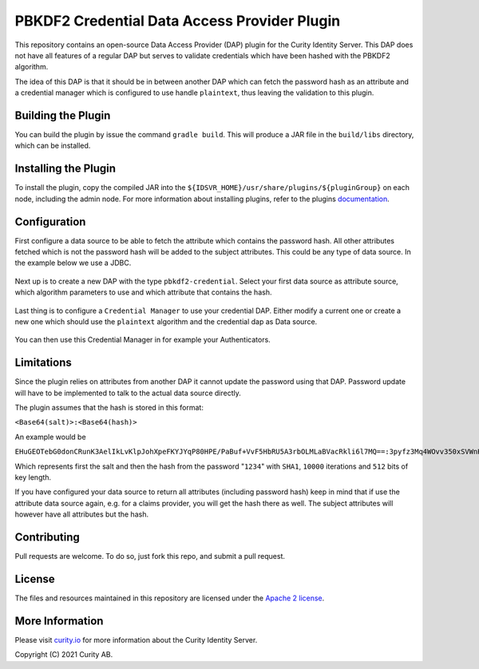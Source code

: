 PBKDF2 Credential Data Access Provider Plugin
=============================================

.. image:: https://img.shields.io/badge/quality-experiment-red
    :target: https://curity.io/resources/code-examples/status/

.. image:: https://img.shields.io/badge/availability-source-blue
    :target: https://curity.io/resources/code-examples/status/

This repository contains an open-source Data Access Provider (DAP) plugin for the Curity Identity Server. This DAP does not have all features of a regular DAP but serves to validate credentials which have been hashed with the PBKDF2 algorithm.

The idea of this DAP is that it should be in between another DAP which can fetch the password hash as an attribute and a credential manager which is configured to use handle ``plaintext``, thus leaving the validation to this plugin.

Building the Plugin
~~~~~~~~~~~~~~~~~~~

You can build the plugin by issue the command ``gradle build``. This will produce a JAR file in the ``build/libs`` directory, which can be installed.

Installing the Plugin
~~~~~~~~~~~~~~~~~~~~~

To install the plugin, copy the compiled JAR into the ``${IDSVR_HOME}/usr/share/plugins/${pluginGroup}`` on each node, including the admin node. For more information about installing plugins, refer to the plugins `documentation <https://developer.curity.io/docs/latest/developer-guide/plugins/index.html#plugin-installation/>`_.

Configuration
~~~~~~~~~~~~~

First configure a data source to be able to fetch the attribute which contains the password hash. All other attributes fetched which is not the password hash will be added to the subject attributes. This could be any type of data source. In the example below we use a JDBC.

.. figure:: images/update-datasource.png
    :align: center
    :width: 600px

Next up is to create a new DAP with the type ``pbkdf2-credential``. Select your first data source as attribute source, which algorithm parameters to use and which attribute that contains the hash. 

.. figure:: images/plugin-config.png
    :align: center
    :width: 600px

Last thing is to configure a ``Credential Manager`` to use your credential DAP. Either modify a current one or create a new one which should use the ``plaintext`` algorithm and the credential dap as Data source.

.. figure:: images/credential-manager.png
    :align: center
    :width: 600px

You can then use this Credential Manager in for example your Authenticators.

Limitations
~~~~~~~~~~~

Since the plugin relies on attributes from another DAP it cannot update the password using that DAP. Password update will have to be implemented to talk to the actual data source directly.

The plugin assumes that the hash is stored in this format:

``<Base64(salt)>:<Base64(hash)>``

An example would be

``EHuGEOTebG0donCRunK3AelIkLvKlpJohXpeFKYJYqP80HPE/PaBuf+VvF5HbRU5A3rbOLMLaBVacRkli6l7MQ==:3pyfz3Mq4WOvv350xSVWnK8g6NBuWrN115DAUJ6OwPtx9p5mLVzu7SWhHWcEa816m0q7ymFcW5fRyd9s3pIIsA==```

Which represents first the salt and then the hash from the password "``1234``" with ``SHA1``, ``10000`` iterations and ``512`` bits of key length.

If you have configured your data source to return all attributes (including password hash) keep in mind that if use the attribute data source again, e.g. for a claims provider, you will get the hash there as well. The subject attributes will however have all attributes but the hash.

Contributing
~~~~~~~~~~~~

Pull requests are welcome. To do so, just fork this repo, and submit a pull request.

License
~~~~~~~

The files and resources maintained in this repository are licensed under the `Apache 2 license <LICENSE>`_.

More Information
~~~~~~~~~~~~~~~~

Please visit `curity.io <https://curity.io/>`_ for more information about the Curity Identity Server.

Copyright (C) 2021 Curity AB.
